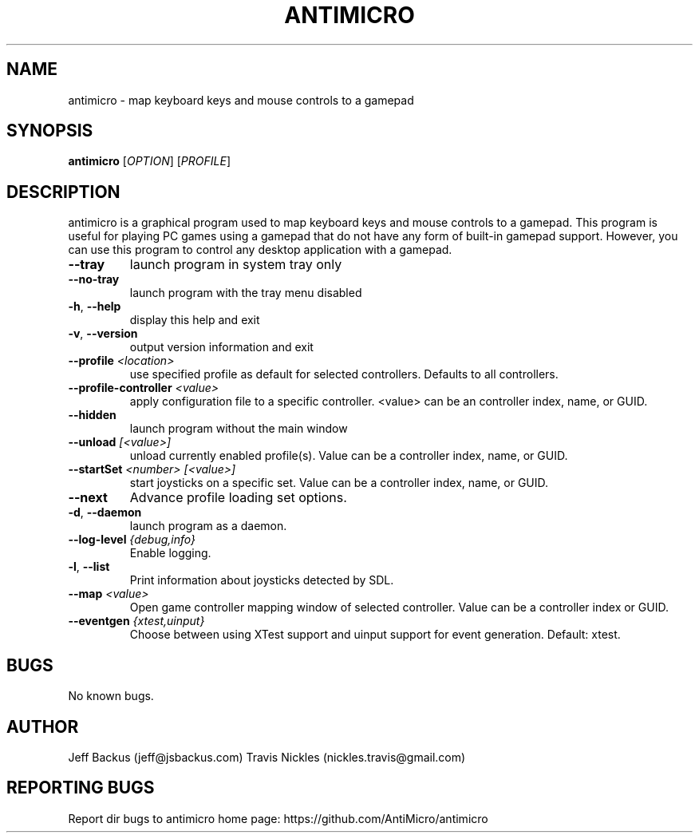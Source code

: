 .\" Manpage for antimicro.
.\" Contact jeff@jsbackus to correct errors or typos.
.TH ANTIMICRO "1" "05 November 2016" "antimicro 2.23" "User Commands"
.SH NAME
antimicro \- map keyboard keys and mouse controls to a gamepad
.SH SYNOPSIS
.B antimicro
[\fIOPTION\fR] [\fIPROFILE\fR]
.SH DESCRIPTION
.PP
antimicro is a graphical program used to map keyboard keys and mouse controls to a gamepad. This program is useful for playing PC games using a gamepad that do not have any form of built-in gamepad support. However, you can use this program to control any desktop application with a gamepad.
.TP
\fB\-\-tray\fR
launch program in system tray only
.TP
\fB\-\-no\-tray\fR
launch program with the tray menu disabled
.TP
\fB\-h\fR, \fB\-\-help\fR
display this help and exit
.TP
\fB\-v\fR, \fB\-\-version\fR
output version information and exit
.TP
\fB\-\-profile\fR \fI<location>\fR
use specified profile as default for selected controllers. Defaults to all controllers.
.TP
\fB\-\-profile\-controller\fR \fI<value>\fR
apply configuration file to a specific controller. <value> can be an controller index, name, or GUID.
.TP
\fB\-\-hidden\fR
launch program without the main window
.TP
\fB\-\-unload\fR \fI[<value>]\fR 
unload currently enabled profile(s). Value can be a controller index, name, or GUID.
.TP
\fB\-\-startSet\fR \fI<number>\fR \fI[<value>]\fR
start joysticks on a specific set. Value can be a controller index, name, or GUID.
.TP
\fB\-\-next\fR
Advance profile loading set options.
.TP
\fB\-d\fR, \fB\-\-daemon\fR
launch program as a daemon.
.TP
\fB\-\-log\-level\fR \fI{debug,info}\fR
Enable logging.
.TP
\fB\-l\fR, \fB\-\-list\fR
Print information about joysticks detected by SDL.
.TP
\fB\-\-map\fR \fI<value>\fR
Open game controller mapping window of selected controller. Value can be a controller index or GUID.
.TP
\fB\-\-eventgen\fR \fI{xtest,uinput}\fR
Choose between using XTest support and uinput support for event generation. Default: xtest.

.SH BUGS
No known bugs.
.SH AUTHOR
Jeff Backus (jeff@jsbackus.com)
Travis Nickles (nickles.travis@gmail.com)

.SH "REPORTING BUGS"
Report dir bugs to antimicro home page: https://github.com/AntiMicro/antimicro
